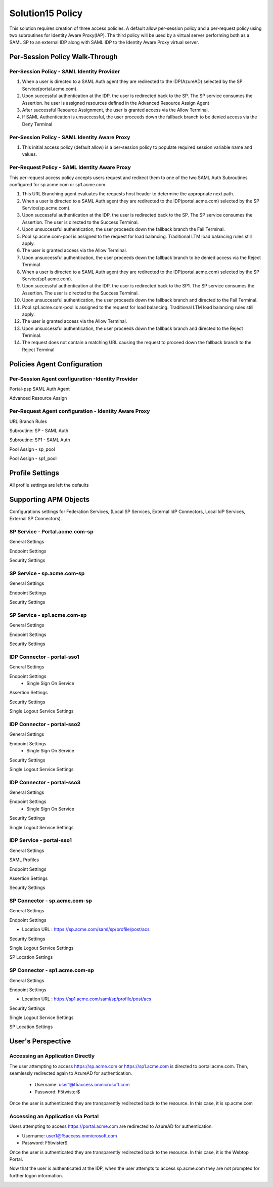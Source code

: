 
Solution15 Policy
======================

This solution requires creation of three access policies. A default allow per-session policy and a per-request policy using two subroutines for Identity Aware Proxy(IAP). The third policy will be used by a  virtual server performing both as a SAML SP to an external IDP along with SAML IDP to the Identity Aware Proxy virtual server.


Per-Session Policy Walk-Through
-------------------------------------

Per-Session Policy - SAML Identity Provider
^^^^^^^^^^^^^^^^^^^^^^^^^^^^^^^^^^^^^^^^^^^^^^

|image002|

#.	When a user is directed to a SAML Auth agent they are redirected to the IDP(AzureAD) selected by the SP Service(portal.acme.com).
#.	Upon successful authentication at the IDP, the user is redirected back to the SP. The SP service consumes the Assertion. he user is assigned resources defined in the Advanced Resource Assign Agent
#.	After successful Resource Assignment, the user is granted access via the Allow Terminal.
#.	If SAML Authentication is unsuccessful, the user proceeds down the fallback branch to be denied access via the Deny Terminal

Per-Session Policy - SAML Identity Aware Proxy
^^^^^^^^^^^^^^^^^^^^^^^^^^^^^^^^^^^^^^^^^^^^^^^^
|image001|

#.  This initial access policy (default allow) is a per-session policy to populate required session variable name and values.



Per-Request Policy - SAML Identity Aware Proxy
^^^^^^^^^^^^^^^^^^^^^^^^^^^^^^^^^^^^^^^^^^^^^^^^

This per-request access policy accepts users request and redirect them to  one of the two SAML Auth Subroutines configured for sp.acme.com or sp1.acme.com.

|image003|

#.  This URL Branching agent evaluates the requests host header to determine the appropriate next path.
#.  When a user is directed to a SAML Auth agent they are redirected to the IDP(portal.acme.com) selected by the SP Service(sp.acme.com).
#.	Upon successful authentication at the IDP, the user is redirected back to the SP. The SP service consumes the Assertion. The user is directed to the Success Terminal.
#.	Upon unsuccessful authentication, the user proceeds down the fallback branch the Fail Terminal.
#.	Pool sp.acme.com-pool is assigned to the request for load balancing. Traditional LTM load balancing rules still apply.
#.	The user is granted access via the Allow Terminal.
#.  Upon unsuccessful authentication, the user proceeds down the fallback branch to be  denied access via the Reject Terminal
#.  When a user is directed to a SAML Auth agent they are redirected to the IDP(portal.acme.com) selected by the SP Service(sp1.acme.com).
#.	Upon successful authentication at the IDP, the user is redirected back to the SP1. The SP service consumes the Assertion. The user is directed to the Success Terminal.
#.	Upon unsuccessful authentication, the user proceeds down the fallback branch and directed to the Fail Terminal.
#.	Pool sp1.acme.com-pool is assigned to the request for load balancing. Traditional LTM load balancing rules still apply.
#.	The user is granted access via the Allow Terminal.
#.  Upon unsuccessful authentication, the user proceeds down the fallback branch and directed to the Reject Terminal.
#.  The request does not contain a matching URL causing the request to proceed down the fallback branch to the Reject Terminal

Policies Agent Configuration
-------------------------------------



Per-Session Agent configuration -Identity Provider
^^^^^^^^^^^^^^^^^^^^^^^^^^^^^^^^^^^^^^^^^^^^^^^^^^^^

Portal-psp SAML Auth Agent

|image004|


Advanced Resource Assign

|image005|


Per-Request Agent configuration - Identity Aware Proxy 
^^^^^^^^^^^^^^^^^^^^^^^^^^^^^^^^^^^^^^^^^^^^^^^^^^^^^^^^^



URL Branch Rules

|image006|


Subroutine: SP - SAML Auth

|image007|

Subroutine: SP1 - SAML Auth

|image008|


Pool Assign - sp_pool

|image009|

Pool Assign - sp1_pool

|image010|





Profile Settings
------------------------------------------

All profile settings are left the defaults


Supporting APM Objects
--------------------------

Configurations settings for Federation Services, (Local SP Services, External IdP Connectors, Local IdP Services, External SP Connectors).

SP Service - Portal.acme.com-sp 
^^^^^^^^^^^^^^^^^^^^^^^^^^^^^^^^^^^^

General Settings

|image011|


Endpoint Settings

|image012|

Security Settings

|image013|

SP Service - sp.acme.com-sp 
^^^^^^^^^^^^^^^^^^^^^^^^^^^^^^^^^^^^

General Settings

|image014|

Endpoint Settings

|image015|

Security Settings

|image016|



SP Service - sp1.acme.com-sp 
^^^^^^^^^^^^^^^^^^^^^^^^^^^^^^^^^^^^

General Settings

|image017|

Endpoint Settings

|image018|

Security Settings

|image019|

IDP Connector - portal-sso1 
^^^^^^^^^^^^^^^^^^^^^^^^^^^^^^^^^^^^^^^
General Settings

|image048|

Endpoint Settings
	- Single Sign On Service

|image049|

Assertion Settings

|image050|

Security Settings

|image051|

Single Logout Service Settings

|image052|





IDP Connector - portal-sso2 
^^^^^^^^^^^^^^^^^^^^^^^^^^^^^^^^^^^^^^^

General Settings

|image025|

Endpoint Settings
	- Single Sign On Service

|image026|

Security Settings

|image027|

Single Logout Service Settings

|image028|


IDP Connector - portal-sso3 
^^^^^^^^^^^^^^^^^^^^^^^^^^^^^^^^^^^^^^^

General Settings

|image025|

Endpoint Settings
	- Single Sign On Service

|image026|

Security Settings

|image027|

Single Logout Service Settings

|image028|

IDP Service - portal-sso1 
^^^^^^^^^^^^^^^^^^^^^^^^^^^^^^^^^^^^^^^

General Settings

|image020|

SAML Profiles

|image021|

Endpoint Settings

|image022|

Assertion Settings

|image023|

Security Settings

|image024|

SP Connector - sp.acme.com-sp 
^^^^^^^^^^^^^^^^^^^^^^^^^^^^^^^^^^^^^^^

General Settings

|image033|

Endpoint Settings

- Location URL : https://sp.acme.com/saml/sp/profile/post/acs

|image034|

Security Settings

|image035|

Single Logout Service Settings

|image036|

SP Location Settings

|image037|

SP Connector - sp1.acme.com-sp 
^^^^^^^^^^^^^^^^^^^^^^^^^^^^^^^^^^^^^^^

General Settings

|image038|

Endpoint Settings

- Location URL : https://sp1.acme.com/saml/sp/profile/post/acs

|image039|

Security Settings

|image040|

Single Logout Service Settings

|image041|

SP Location Settings

|image042|


User's Perspective
---------------------


Accessing an Application Directly
^^^^^^^^^^^^^^^^^^^^^^^^^^^^^^^^^^^^
The user attempting to access https://sp.acme.com or https://sp1.acme.com is directed to portal.acme.com. Then, seamlessly redirected again to AzureAD for authentication.


 - Username: user1@f5access.onmicrosoft.com
 - Password: F5twister$

|image044|


Once the user is authenticated they are transparently redirected back to the resource.  In this case, it is sp.acme.com

|image045|

Accessing an Application via Portal
^^^^^^^^^^^^^^^^^^^^^^^^^^^^^^^^^^^^^^^
Users attempting to access https://portal.acme.com are redirected to AzureAD for authentication.

- Username: user1@f5access.onmicrosoft.com
- Password: F5twister$

|image044|

Once the user is authenticated they are transparently redirected back to the resource.  In this case, it is the Webtop Portal.

|image046|

Now that the user is authenticated at the IDP, when the user attempts to access sp.acme.com they are not prompted for further logon information.

|image047|


.. |image001| image:: media/001.png
.. |image002| image:: media/002.png
.. |image003| image:: media/003.png
.. |image004| image:: media/004.png
.. |image005| image:: media/005.png
.. |image006| image:: media/006.png
.. |image007| image:: media/007.png
.. |image008| image:: media/008.png
.. |image009| image:: media/009.png
.. |image010| image:: media/010.png
.. |image011| image:: media/011.png
.. |image012| image:: media/012.png
.. |image013| image:: media/013.png
.. |image014| image:: media/014.png
.. |image015| image:: media/015.png
.. |image016| image:: media/016.png
.. |image017| image:: media/017.png
.. |image018| image:: media/018.png
.. |image019| image:: media/019.png
.. |image020| image:: media/020.png
.. |image021| image:: media/021.png
.. |image022| image:: media/022.png
.. |image023| image:: media/023.png
.. |image024| image:: media/024.png
.. |image025| image:: media/025.png
.. |image026| image:: media/026.png
.. |image027| image:: media/027.png
.. |image028| image:: media/028.png
.. |image029| image:: media/029.png
.. |image030| image:: media/030.png
.. |image031| image:: media/031.png
.. |image032| image:: media/032.png
.. |image033| image:: media/033.png
.. |image034| image:: media/034.png
.. |image035| image:: media/035.png
.. |image036| image:: media/036.png
.. |image037| image:: media/037.png
.. |image038| image:: media/038.png
.. |image039| image:: media/039.png
.. |image040| image:: media/040.png
.. |image041| image:: media/041.png
.. |image042| image:: media/042.png
.. |image043| image:: media/043.png
.. |image044| image:: media/044.png
.. |image045| image:: media/045.png
.. |image046| image:: media/046.png
.. |image047| image:: media/047.png
.. |image048| image:: media/048.png
.. |image049| image:: media/049.png
.. |image050| image:: media/050.png
.. |image051| image:: media/051.png
.. |image052| image:: media/052.png
